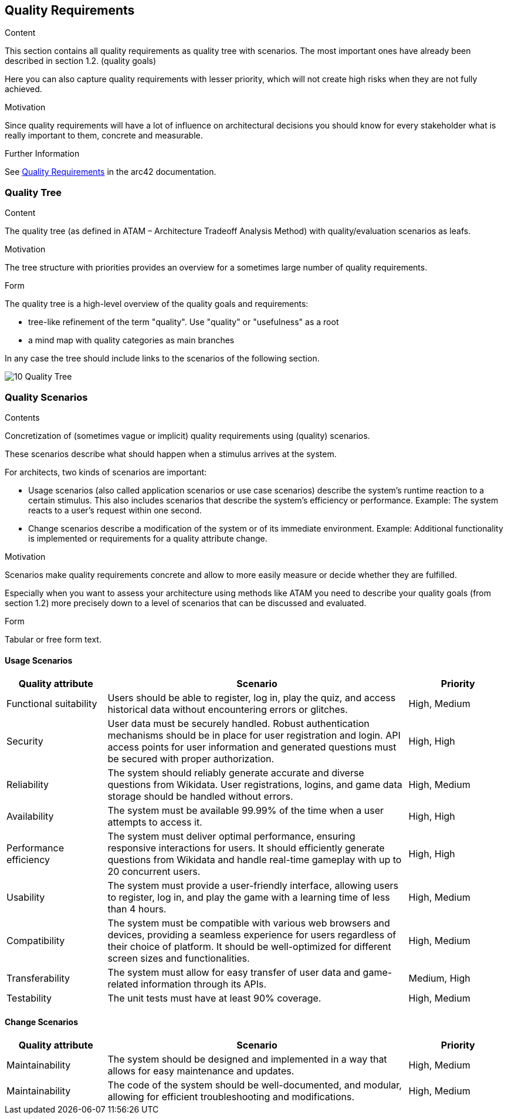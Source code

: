 ifndef::imagesdir[:imagesdir: ../images]

[[section-quality-scenarios]]
== Quality Requirements


[role="arc42help"]
****

.Content
This section contains all quality requirements as quality tree with scenarios. The most important ones have already been described in section 1.2. (quality goals)

Here you can also capture quality requirements with lesser priority,
which will not create high risks when they are not fully achieved.

.Motivation
Since quality requirements will have a lot of influence on architectural
decisions you should know for every stakeholder what is really important to them,
concrete and measurable.


.Further Information

See https://docs.arc42.org/section-10/[Quality Requirements] in the arc42 documentation.

****

=== Quality Tree

[role="arc42help"]
****
.Content
The quality tree (as defined in ATAM – Architecture Tradeoff Analysis Method) with quality/evaluation scenarios as leafs.

.Motivation
The tree structure with priorities provides an overview for a sometimes large number of quality requirements.

.Form
The quality tree is a high-level overview of the quality goals and requirements:

* tree-like refinement of the term "quality". Use "quality" or "usefulness" as a root
* a mind map with quality categories as main branches

In any case the tree should include links to the scenarios of the following section.
****

image:10_Quality_Tree.png[]

=== Quality Scenarios

[role="arc42help"]
****
.Contents
Concretization of (sometimes vague or implicit) quality requirements using (quality) scenarios.

These scenarios describe what should happen when a stimulus arrives at the system.

For architects, two kinds of scenarios are important:

* Usage scenarios (also called application scenarios or use case scenarios) describe the system’s runtime reaction to a certain stimulus. This also includes scenarios that describe the system’s efficiency or performance. Example: The system reacts to a user’s request within one second.
* Change scenarios describe a modification of the system or of its immediate environment. Example: Additional functionality is implemented or requirements for a quality attribute change.

.Motivation
Scenarios make quality requirements concrete and allow to
more easily measure or decide whether they are fulfilled.

Especially when you want to assess your architecture using methods like ATAM you need to describe your quality goals (from section 1.2)
more precisely down to a level of scenarios that can be discussed and evaluated.

.Form
Tabular or free form text.
****

==== Usage Scenarios
[options="header",cols="1,3,1"]
|===
|Quality attribute|Scenario|Priority
| Functional suitability | Users should be able to register, log in, play the quiz, and access historical data without encountering errors or glitches. | High, Medium
| Security | User data must be securely handled. Robust authentication mechanisms should be in place for user registration and login. API access points for user information and generated questions must be secured with proper authorization. | High, High 
| Reliability | The system should reliably generate accurate and diverse questions from Wikidata. User registrations, logins, and game data storage should be handled without errors. | High, Medium
| Availability | The system must be available 99.99% of the time when a user attempts to access it. | High, High
| Performance efficiency | The system must deliver optimal performance, ensuring responsive interactions for users. It should efficiently generate questions from Wikidata and handle real-time gameplay with up to 20 concurrent users. | High, High
| Usability | The system must provide a user-friendly interface, allowing users to register, log in, and play the game with a learning time of less than 4 hours. | High, Medium
| Compatibility | The system must be compatible with various web browsers and devices, providing a seamless experience for users regardless of their choice of platform. It should be well-optimized for different screen sizes and functionalities. | High, Medium
| Transferability | The system must allow for easy transfer of user data and game-related information through its APIs. | Medium, High
| Testability | The unit tests must have at least 90% coverage. | High, Medium
|===
==== Change Scenarios
[options="header",cols="1,3,1"]
|===
|Quality attribute|Scenario|Priority
| Maintainability | The system should be designed and implemented in a way that allows for easy maintenance and updates. | High, Medium
| Maintainability | The code of the system should be well-documented, and modular, allowing for efficient troubleshooting and modifications. | High, Medium
|===